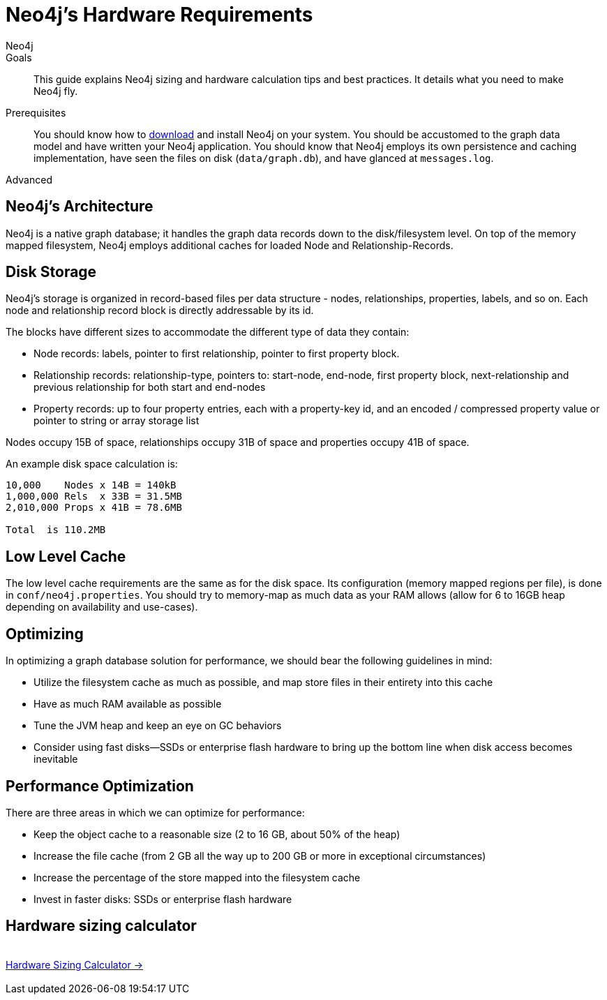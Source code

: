 = Neo4j's Hardware Requirements
:level: Advanced
:page-level: Advanced
:author: Neo4j
:category: performance
:tags: administration, sizing, hardware, calculator
:description: This guide explains Neo4j sizing and hardware calculation tips and best practices.  It details what you need to make Neo4j fly.

.Goals
[abstract]
{description}

.Prerequisites
[abstract]
You should know how to link:/download[download] and install Neo4j on your system.
You should be accustomed to the graph data model and have written your Neo4j application.
You should know that Neo4j employs its own persistence and caching implementation, have seen the files on disk (`data/graph.db`), and have glanced at `messages.log`.

[role=expertise {level}]
{level}

[#neo4j-architecture]
== Neo4j's Architecture

Neo4j is a native graph database; it handles the graph data records down to the disk/filesystem level.
On top of the memory mapped filesystem, Neo4j employs additional caches for loaded Node and Relationship-Records.

[#disk-storage]
== Disk Storage

Neo4j's storage is organized in record-based files per data structure - nodes, relationships, properties, labels, and so on.
Each node and relationship record block is directly addressable by its id.

The blocks have different sizes to accommodate the different type of data they contain:

* Node records: labels, pointer to first relationship, pointer to first property block.
* Relationship records: relationship-type, pointers to: start-node, end-node, first property block, next-relationship and previous relationship for both start and end-nodes
* Property records: up to four property entries, each with a property-key id, and an encoded / compressed property value or pointer to string or array storage list

Nodes occupy 15B of space, relationships occupy 31B of space and properties occupy 41B of space.

An example disk space calculation is:

----
10,000    Nodes x 14B = 140kB
1,000,000 Rels  x 33B = 31.5MB
2,010,000 Props x 41B = 78.6MB

Total  is 110.2MB
----

[#cache-config]
== Low Level Cache

The low level cache requirements are the same as for the disk space.
Its configuration (memory mapped regions per file), is done in `conf/neo4j.properties`.
You should try to memory-map as much data as your RAM allows (allow for 6 to 16GB heap depending on availability and use-cases).

[#optimize-perf]
== Optimizing

In optimizing a graph database solution for performance, we should bear the following guidelines in mind:

* Utilize the filesystem cache as much as possible, and map store files in their entirety into this cache
* Have as much RAM available as possible
* Tune the JVM heap and keep an eye on GC behaviors
* Consider using fast disks—SSDs or enterprise flash hardware to bring up the bottom line when disk access becomes inevitable

[#performance-opt]
== Performance Optimization
There are three areas in which we can optimize for performance:

* Keep the object cache to a reasonable size (2 to 16 GB, about 50% of the heap)
* Increase the file cache (from 2 GB all the way up to 200 GB or more in exceptional circumstances)
* Increase the percentage of the store mapped into the filesystem cache
* Invest in faster disks: SSDs or enterprise flash hardware

[#hardware-sizing]
== Hardware sizing calculator

++++
<div class="row">
<div class="small-4 columns">&nbsp;</div>
<div class="small-4 columns"> <a href="/hardware-sizing" class="small button">Hardware Sizing Calculator →</a> </div>
<div class="small-4 columns">&nbsp;</div>
</div>
++++
